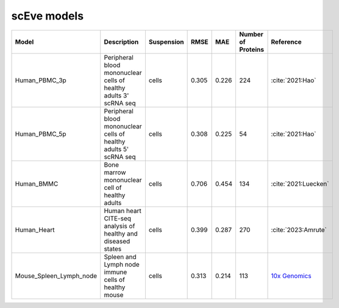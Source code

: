 scEve models
============

.. list-table::
   :widths: auto
   :header-rows: 1

   * - Model
     - Description
     - Suspension
     - RMSE
     - MAE
     - Number of Proteins
     - Reference
   * - Human_PBMC_3p
     - Peripheral blood mononuclear cells of healthy adults 3' scRNA seq	
     - cells
     - 0.305
     - 0.226
     - 224
     - :cite:`2021:Hao‎`
   * - Human_PBMC_5p
     - Peripheral blood mononuclear cells of healthy adults 5' scRNA seq	
     - cells
     - 0.308
     - 0.225
     - 54
     - :cite:`2021:Hao‎`
   * - Human_BMMC
     - Bone marrow mononuclear cell of healthy adults
     - cells
     - 0.706
     - 0.454
     - 134
     - :cite:`2021:‎Luecken`
   * - Human_Heart
     - Human heart CITE-seq analysis of healthy and diseased states
     - cells
     - 0.399
     - 0.287
     - 270
     - :cite:`2023:Amrute`
   * - Mouse_Spleen_Lymph_node
     - Spleen and Lymph node immune cells of healthy mouse
     - cells
     - 0.313
     - 0.214
     - 113
     - `10x Genomics <https://www.10xgenomics.com/datasets/Mixture-of-cells-from-mouse-lymph-nodes-and-spleen-stained-with-totalseqc-mouse-universal-cocktail>`_
